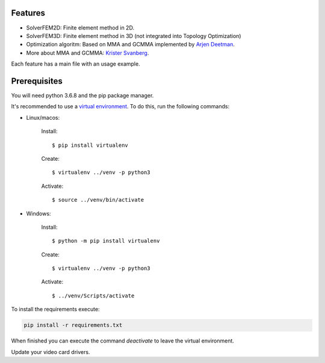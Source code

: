 Features
================

- SolverFEM2D: Finite element method in 2D. 

- SolverFEM3D: Finite element method in 3D (not integrated into Topology Optimization)

- Optimization algoritm: Based on MMA and GCMMA implemented by `Arjen Deetman <https://github.com/arjendeetman/GCMMA-MMA-Python>`_. 

- More about MMA and GCMMA: `Krister Svanberg <https://people.kth.se/~krille/>`_.

Each feature has a main file with an usage example.


Prerequisites
================

You will need python 3.6.8 and the pip package manager.

It's recommended to use a `virtual environment <https://towardsdatascience.com/why-you-should-use-a-virtual-environment-for-every-python-project-c17dab3b0fd0>`_. To do this, run the following commands:

- Linux/macos:

	Install::

		$ pip install virtualenv

	Create::

		$ virtualenv ../venv -p python3

	Activate::

		$ source ../venv/bin/activate

- Windows:

	Install:: 
	
		$ python -m pip install virtualenv

	Create:: 

		$ virtualenv ../venv -p python3

	Activate::

		$ ../venv/Scripts/activate

To install the requirements execute:

.. code:: python

	pip install -r requirements.txt

When finished you can execute the command `deactivate` to leave the virtual environment.

Update your video card drivers.

